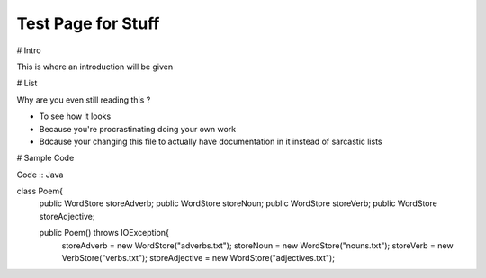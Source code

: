 Test Page for Stuff
*******************

# Intro 

This is where an introduction will be given

# List

Why are you even still reading this ?

* To see how it looks

* Because you're procrastinating doing your own work

* Bdcause your changing this file to actually have documentation in it instead of sarcastic lists

# Sample Code

Code :: Java

class Poem{
    public WordStore storeAdverb;
    public WordStore storeNoun;
    public WordStore storeVerb;
    public WordStore storeAdjective;


    public Poem() throws IOException{
        storeAdverb = new WordStore("adverbs.txt");
        storeNoun = new WordStore("nouns.txt");
        storeVerb = new VerbStore("verbs.txt");
        storeAdjective = new WordStore("adjectives.txt");



